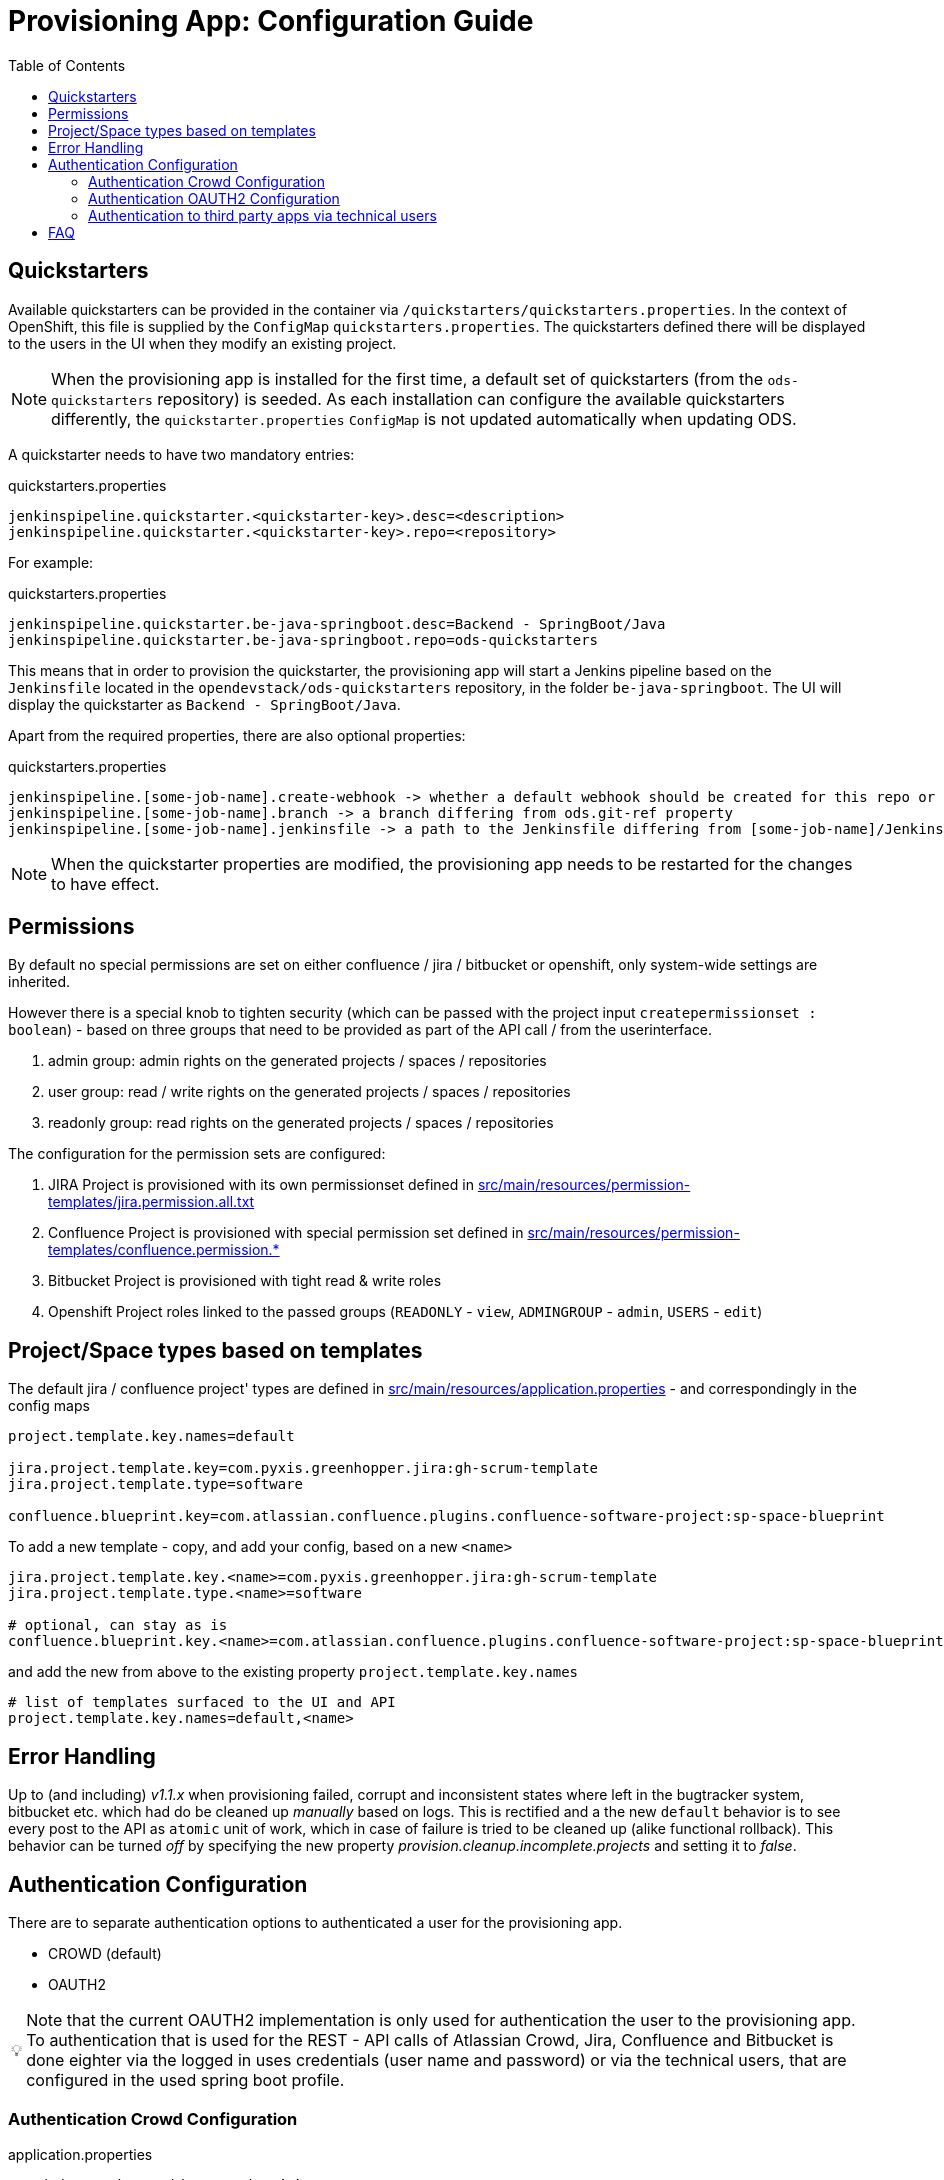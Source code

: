 :toc: macro

= Provisioning App: Configuration Guide

toc::[]

== Quickstarters

Available quickstarters can be provided in the container via `/quickstarters/quickstarters.properties`. In the context of OpenShift, this file is supplied by the `ConfigMap` `quickstarters.properties`. The quickstarters defined there will be displayed to the users in the UI when they modify an existing project.

NOTE: When the provisioning app is installed for the first time, a default set of quickstarters (from the `ods-quickstarters` repository) is seeded. As each installation can configure the available quickstarters differently, the `quickstarter.properties` `ConfigMap` is not updated automatically when updating ODS.

A quickstarter needs to have two mandatory entries:
[source%nowrap,bash]
.quickstarters.properties
----
jenkinspipeline.quickstarter.<quickstarter-key>.desc=<description>
jenkinspipeline.quickstarter.<quickstarter-key>.repo=<repository>
----

For example:
[source%nowrap,bash]
.quickstarters.properties
----
jenkinspipeline.quickstarter.be-java-springboot.desc=Backend - SpringBoot/Java
jenkinspipeline.quickstarter.be-java-springboot.repo=ods-quickstarters
----

This means that in order to provision the quickstarter, the provisioning app will start a Jenkins pipeline based on the `Jenkinsfile` located in the `opendevstack/ods-quickstarters` repository, in the folder `be-java-springboot`. The UI will display the quickstarter as `Backend - SpringBoot/Java`.

Apart from the required properties, there are also optional properties:

[source%nowrap,bash]
.quickstarters.properties
----
jenkinspipeline.[some-job-name].create-webhook -> whether a default webhook should be created for this repo or not (true by default)
jenkinspipeline.[some-job-name].branch -> a branch differing from ods.git-ref property
jenkinspipeline.[some-job-name].jenkinsfile -> a path to the Jenkinsfile differing from [some-job-name]/Jenkinsfile
----

NOTE: When the quickstarter properties are modified, the provisioning app needs to be restarted for the changes to have effect.

== Permissions

By default no special permissions are set on either confluence / jira / bitbucket or openshift, only system-wide settings are inherited.

However there is a special knob to tighten security (which can be passed with the project input `createpermissionset : boolean`)  - based on three groups that need to be provided as part of the API call / from the userinterface.

. admin group: admin rights on the generated projects / spaces / repositories
. user group: read / write rights on the generated projects / spaces / repositories
. readonly group: read rights on the generated projects / spaces / repositories

The configuration for the permission sets are configured:

. JIRA Project is provisioned with its own permissionset defined in https://github.com/opendevstack/ods-provisioning-app/blob/master/src/main/resources/permission-templates/jira.permission.all.txt[src/main/resources/permission-templates/jira.permission.all.txt]
. Confluence Project is provisioned with special permission set defined in https://github.com/opendevstack/ods-provisioning-app/blob/master/src/main/resources/permission-templates[src/main/resources/permission-templates/confluence.permission.*]
. Bitbucket Project is provisioned with tight read & write roles
. Openshift Project roles linked to the passed groups (`READONLY` - `view`, `ADMINGROUP` - `admin`, `USERS` - `edit`)

== Project/Space types based on templates

The default jira / confluence project' types are defined in https://github.com/opendevstack/ods-provisioning-app/blob/master/src/main/resources/application.properties[src/main/resources/application.properties] - and correspondingly in the config maps

----
project.template.key.names=default

jira.project.template.key=com.pyxis.greenhopper.jira:gh-scrum-template
jira.project.template.type=software

confluence.blueprint.key=com.atlassian.confluence.plugins.confluence-software-project:sp-space-blueprint
----

To add a new template - copy, and add your config, based on a new `<name>`

----
jira.project.template.key.<name>=com.pyxis.greenhopper.jira:gh-scrum-template
jira.project.template.type.<name>=software

# optional, can stay as is
confluence.blueprint.key.<name>=com.atlassian.confluence.plugins.confluence-software-project:sp-space-blueprint
----

and add the new +++<name>+++from above to the existing property `project.template.key.names`+++</name>+++

----
# list of templates surfaced to the UI and API
project.template.key.names=default,<name>
----

== Error Handling

Up to (and including) _v1.1.x_ when provisioning failed, corrupt and inconsistent states where left in the bugtracker system, bitbucket etc. which had do be cleaned up _manually_ based on logs. This is rectified and a the new `default` behavior is to see every post to the API as `atomic` unit of work, which in case of failure is tried to be cleaned up (alike functional rollback). This behavior can be turned _off_ by specifying the new property
_provision.cleanup.incomplete.projects_ and setting it to _false_.

== Authentication Configuration
There are to separate authentication options to authenticated a user for the provisioning app.

* CROWD (default)
* OAUTH2

:tip-caption: pass:[&#128161;]
[TIP]
Note that the current OAUTH2 implementation is only used for authentication the user to the provisioning app.
To authentication that is used for the REST - API calls of Atlassian Crowd, Jira, Confluence and Bitbucket is done eighter via the logged in uses credentials (user name and password) or via the technical users, that are configured in the used spring boot profile.


=== Authentication Crowd Configuration

[source%nowrap,bash]
.application.properties
----
provision.auth.provider=crowd # <1>
spring.profiles.active=crowd # <2>
----
<1> configures crowd authentication provider
<2> include crowd profile per default.

The crowd specific configuration is done in the included profile _crowd_, see property documentation inside the profile file _application-crowd.properties_. The provided example configuration is appropriate for a locally installed OpenDevStack environment.

=== Authentication OAUTH2 Configuration
An example of plain oauth2 configuration is given in spring boot profile https://github.com/opendevstack/ods-provisioning-app/blob/master/src/main/resources/application-outh2.properties[application-oauth2.properties]. The provided example configuration is appropriate for a locally installed OpenDevStack environment, when the _idmanager_ vagrant box is used.

[source%nowrap,bash]
.application-oauth2.properties
----
provision.auth.provider=oauth2 # <1>

idmanager.url=http://192.168.56.32:8080 # <2>
idmanager.realm=provisioning-app #<3>

oauth2.user.roles.jsonpointerexpression=/claims/roles # <4>

# <5>
spring.security.oauth2.client.registration.keycloak.client-id=ods-provisioning-app
spring.security.oauth2.client.registration.keycloak.client-secret=put-your-secret-here
spring.security.oauth2.client.registration.keycloak.clientName=ods-provisioning-app
spring.security.oauth2.client.registration.keycloak.authorization-grant-type=authorization_code
spring.security.oauth2.client.registration.keycloak.redirectUri={baseUrl}/login/oauth2/code/{registrationId}
spring.security.oauth2.client.registration.keycloak.scope=openid

# <6>
spring.security.oauth2.client.provider.keycloak.authorization-uri=${idmanager.url}/auth/realms/${idmanager.realm}-app/protocol/openid-connect/auth
spring.security.oauth2.client.provider.keycloak.token-uri=${idmanager.url}/auth/realms/${idmanager.realm}/protocol/openid-connect/token
spring.security.oauth2.client.provider.keycloak.user-info-uri=${idmanager.url}/auth/realms/${idmanager.realm}/protocol/openid-connect/userinfo
spring.security.oauth2.client.provider.keycloak.jwk-set-uri=${idmanager.url}/auth/realms/${idmanager.realm}/protocol/openid-connect/certs
spring.security.oauth2.client.provider.keycloak.user-name-attribute=preferred_username

----
<1> configures oauth2 authentication provider
<2> URL to idmanager. The value defaults to opendevstack idmanager box with keycloak installation
<3> Name of realm that is used
<4> The application reads the user roles from the claim that is inside the oauth2 ID-Token. The property _oauth2.user.roles.jsonpointerexpression_ is a JsonPointer - Expression that defines a path to the roles that are extracted from the id token. Details regarding pointer expression can be found at https://github.com/opendevstack/ods-provisioning-app/blob/master/https://fasterxml.github.io/jackson-core/javadoc/2.5/com/fasterxml/jackson/core/JsonPointer.html[Jackson-core JsonPointer Documentation]
<5> Defines the OAUTH2 client registration properties, in particular the client name and client secret. See
https://github.com/opendevstack/ods-provisioning-app/blob/master/https://docs.spring.io/spring-security/site/docs/5.1.5.RELEASE/reference/html/jc.html#oauth2login-boot-property-mappings[OAUTH2 Spring Boot 2.x Property Mappings] for details.
<6> Defines the OAUTH2 _client.provider_ properties. These properties correspond to the _well-known_ OAUTH2-URIs. In case of keycloak, this URIs can be read out using the  https://github.com/opendevstack/ods-provisioning-app/blob/master/http://192.168.56.32:8080/auth/realms/provisioning-app/.well-known/openid-configuration[.well-known/openid-configuration-link]

Alternatively if your identity provider is Azure AD, a configuration example is given in https://github.com/opendevstack/ods-provisioning-app/blob/master/src/main/resources/application-azure.properties[application-azure.properties]

[source%nowrap,bash]
.application-azure.properties
----
provision.auth.provider=oauth2 # <1>
provision.auth.provider.oauth2.user-info-uri=userInfo # <2>

# <3>
# Application ID (also called Client ID)
spring.security.oauth2.client.registration.azure.client-id=<CLIENT_ID>>
spring.security.oauth2.client.registration.azure.client-secret=<CLIENT_SECRET>

# It's suggested the logged in user should at least belong to one of the below groups
# If not, the logged in user will not be able to access any authorization controller rest APIs
azure.activedirectory.user-group.allowed-groups=opendevstack-administrators,opendevstack-users # <4>
azure.activedirectory.environment=global-v2-graph
azure.activedirectory.user-group.key=@odata.type
azure.activedirectory.user-group.value=#microsoft.graph.group
azure.activedirectory.user-group.object-id-key=id
azure.activedirectory.tenant-id=<TENANT_ID> # <5>

oauth2.user.roles.jsonpointerexpression=/claims/roles # <6>
oauth2.user.use-email-claim-as-username=true # <7>

# <8>
idmanager.url=https://login.microsoftonline.com
idmanager.realm=${spring.security.oauth2.client.registration.azure.client-id}

idmanager.disable-logout-from-idm=true # <9>
----
<1> configures oauth2 authentication provider
<2> configure user info uri
<3> registers in spring security azure oauth2 client id and secret
<4> configure allow groups
<5> register azure ad tenant
<6> the application reads the user roles from the claim that is inside the oauth2 ID-Token. The property _oauth2.user.roles.jsonpointerexpression_ is a JsonPointer - Expression that defines a path to the roles that are extracted from the id token. Details regarding pointer expression can be found at https://github.com/opendevstack/ods-provisioning-app/blob/master/https://fasterxml.github.io/jackson-core/javadoc/2.5/com/fasterxml/jackson/core/JsonPointer.html[Jackson-core JsonPointer Documentation]
<7> configure to use email claim as username
<8> configure name of the ProvApp realm
<9> instruct ProvApp to not logout from identity management provider

=== Authentication to third party apps via technical users
The rest api calles use HTTP _basic access authentication_ to communicate with Jira, Confluence and Bitbucket. The used credentials are read from a pair of properties. For Example, _bitbucket.admin_password_ and _bitbucket.admin_user_ properties are used for Bitbucket, _confluence.admin_user_ and _confluence.admin_password_ are used for Confluence, etc.

[source%nowrap,bash]
.application-oauth2.properties
----
# configure technical user for bitbucket. Do not authenticate via oauth2, since not implemented.
bitbucket.admin_password=bitbucket_admin
bitbucket.admin_user=bitbucket_admin

# configure technical user for confluence. Do not authenticate via oauth2, since not implemented.
confluence.admin_password=confluence_admin
confluence.admin_user=confluence_admin

# configure technical user for jira. Do not authenticate via oauth2, since not implemented.
jira.admin_password=jira_admin
jira.admin_user=jira_admin
----
[TIP]
Note: if the pair of properties is not defined for a third party tool, the logged in user's credentials are used to authenticate against the application.
The credentials are read by caling the method _getUserName_ and _getUserPassword_ from https://github.com/opendevstack/ods-provisioning-app/blob/master/src/main/java/org/opendevstack/provision/adapter/IODSAuthnzAdapter[IODSAuthnzAdapter]]. See also implementation of _org.opendevstack.provision.services.BaseServiceAdapter#authenticatedCall()_

== FAQ

. Where is the provision app deployed? +
A. the provision application is deployed on openshift, in both `prov-dev` and `prov-test`. `prov-dev` is the development environment in case you want to change / enhance the application, while the production version of the application is deployed in `prov-test`. The URL to get to the provision application, is defined thru a route. Ít's `+https://prov-app-test.+`+++<openshift application="" domains="">+++.+++</openshift>+++
. Where do I find the logs, if something went wrong? +
A. Within the Openshift `pod` of the provision app (in ``project``dev/test, namely in `/opt/provision/history/logs` a logfile is created per `project`)
. Where is the real configuration of the provision application? +
A. The base configuration in the the `application.properties` in the codebase, the setup specific one is in a config map deployed within the `prov-dev/test` project.
. What is the default permission schema in Jira? +
A. the default permission schema in Jira is named `Default Permission Scheme`
. Which role is missing in Jira default permission schema if the project creator cannot access it? +
A. The default permission schema named `Default Permission Scheme` needs the role `owner` to be added to permission `Browser Projects`. Otherwise the project creator (role `owner`) will not be able to access the project.
